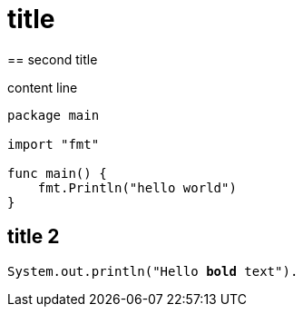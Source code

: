 
= title
== second title

content line

[source,go]
----
package main

import "fmt"

func main() {
    fmt.Println("hello world")
}
----

== title 2

[source,java,subs="verbatim,quotes"]
----
System.out.println("Hello *bold* text").
----

